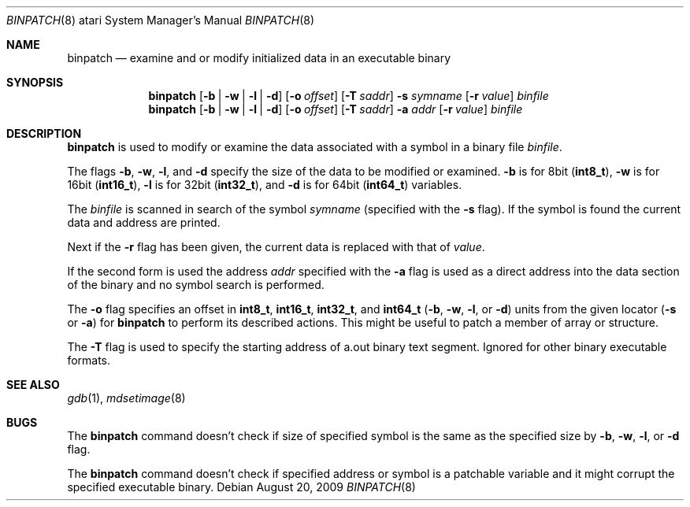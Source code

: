 .\"	$NetBSD: binpatch.8,v 1.7 2009/08/20 15:58:31 wiz Exp $
.\"
.\" Copyright (c) 1994 Christian E. Hopps
.\" All rights reserved.
.\"
.\" Redistribution and use in source and binary forms, with or without
.\" modification, are permitted provided that the following conditions
.\" are met:
.\" 1. Redistributions of source code must retain the above copyright
.\"    notice, this list of conditions and the following disclaimer.
.\" 2. Redistributions in binary form must reproduce the above copyright
.\"    notice, this list of conditions and the following disclaimer in the
.\"    documentation and/or other materials provided with the distribution.
.\" 3. All advertising materials mentioning features or use of this software
.\"    must display the following acknowledgement:
.\"      This product includes software developed by Christian E. Hopps.
.\" 4. The name of the author may not be used to endorse or promote products
.\"    derived from this software without specific prior written permission
.\"
.\" THIS SOFTWARE IS PROVIDED BY THE AUTHOR ``AS IS'' AND ANY EXPRESS OR
.\" IMPLIED WARRANTIES, INCLUDING, BUT NOT LIMITED TO, THE IMPLIED WARRANTIES
.\" OF MERCHANTABILITY AND FITNESS FOR A PARTICULAR PURPOSE ARE DISCLAIMED.
.\" IN NO EVENT SHALL THE AUTHOR BE LIABLE FOR ANY DIRECT, INDIRECT,
.\" INCIDENTAL, SPECIAL, EXEMPLARY, OR CONSEQUENTIAL DAMAGES (INCLUDING, BUT
.\" NOT LIMITED TO, PROCUREMENT OF SUBSTITUTE GOODS OR SERVICES; LOSS OF USE,
.\" DATA, OR PROFITS; OR BUSINESS INTERRUPTION) HOWEVER CAUSED AND ON ANY
.\" THEORY OF LIABILITY, WHETHER IN CONTRACT, STRICT LIABILITY, OR TORT
.\" (INCLUDING NEGLIGENCE OR OTHERWISE) ARISING IN ANY WAY OUT OF THE USE OF
.\" THIS SOFTWARE, EVEN IF ADVISED OF THE POSSIBILITY OF SUCH DAMAGE.
.\"
.Dd August 20, 2009
.Dt BINPATCH 8 atari
.Os
.Sh NAME
.Nm binpatch
.Nd "examine and or modify initialized data in an executable binary"
.Sh SYNOPSIS
.Nm binpatch
.Op Fl b | Fl w | Fl l | Fl d
.Op Fl o Ar offset
.Op Fl T Ar saddr
.Fl s Ar symname
.Op Fl r Ar value
.Ar binfile
.Nm binpatch
.Op Fl b | Fl w | Fl l | Fl d
.Op Fl o Ar offset
.Op Fl T Ar saddr
.Fl a Ar addr
.Op Fl r Ar value
.Ar binfile
.Sh DESCRIPTION
.Nm
is used to modify or examine the data associated with a symbol in a binary
file
.Ar binfile .
.Pp
The flags
.Fl b ,
.Fl w ,
.Fl l ,
and
.Fl d
specify the size of the data to be modified or examined.
.Fl b
is for 8bit
.Pq Li int8_t ,
.Fl w
is for 16bit
.Pq Li int16_t ,
.Fl l
is for 32bit
.Pq Li int32_t ,
and
.Fl d
is for 64bit
.Pq Li int64_t
variables.
.Pp
The
.Ar binfile
is scanned in search of the symbol
.Ar symname
(specified with the
.Fl s
flag).
If the symbol is found the current data and address are printed.
.Pp
Next if the
.Fl r
flag has been given, the current data is replaced with that of
.Ar value .
.Pp
If the second form is used the address
.Ar addr
specified with the
.Fl a
flag is used as a direct address into the data section of the binary and
no symbol search is performed.
.Pp
The
.Fl o
flag specifies an offset in
.Li int8_t ,
.Li int16_t ,
.Li int32_t ,
and
.Li int64_t
.Fl ( b ,
.Fl w ,
.Fl l ,
or
.Fl d )
units from the given locator
.Fl ( s
or
.Fl a )
for
.Nm
to perform its described actions.
This might be useful to patch a member of array or structure.
.Pp
The
.Fl T
flag is used to specify the starting address of a.out binary text segment.
Ignored for other binary executable formats.
.Sh SEE ALSO
.Xr gdb 1 ,
.Xr mdsetimage 8
.Sh BUGS
The
.Nm
command doesn't check if size of specified symbol is the same as the
specified size by
.Fl b ,
.Fl w ,
.Fl l ,
or
.Fl d
flag.
.Pp
The
.Nm
command doesn't check if specified address or symbol is a patchable variable
and it might corrupt the specified executable binary.
